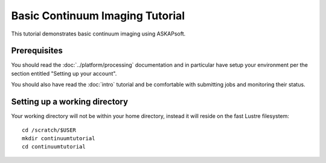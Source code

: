 Basic Continuum Imaging Tutorial
================================

This tutorial demonstrates basic continuum imaging using ASKAPsoft.

Prerequisites
-------------
You should read the :doc:`../platform/processing` documentation and in particular have
setup your environment per the section entitled "Setting up your account".

You should also have read the :doc:`intro` tutorial and be comfortable with submitting jobs
and monitoring their status.

Setting up a working directory
------------------------------
Your working directory will not be within your home directory, instead it will reside
on the fast Lustre filesystem::

    cd /scratch/$USER
    mkdir continuumtutorial
    cd continuumtutorial
